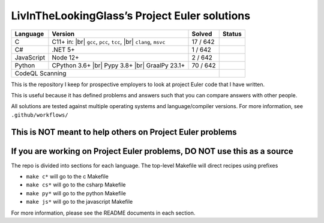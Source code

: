 LivInTheLookingGlass’s Project Euler solutions
==============================================

.. |C| image:: https://github.com/LivInTheLookingGlass/Euler/actions/workflows/c.yml/badge.svg
   :target: https://github.com/LivInTheLookingGlass/Euler/actions/workflows/c.yml
.. |C#| image:: https://github.com/LivInTheLookingGlass/Euler/actions/workflows/csharp.yml/badge.svg
   :target: https://github.com/LivInTheLookingGlass/Euler/actions/workflows/csharp.yml
.. |JavaScript| image:: https://github.com/LivInTheLookingGlass/Euler/actions/workflows/javascript.yml/badge.svg
   :target: https://github.com/LivInTheLookingGlass/Euler/actions/workflows/javascript.yml
.. |Python| image:: https://github.com/LivInTheLookingGlass/Euler/actions/workflows/python.yml/badge.svg
   :target: https://github.com/LivInTheLookingGlass/Euler/actions/workflows/python.yml
.. |CodeQL| image:: https://github.com/LivInTheLookingGlass/Euler/actions/workflows/c.yml/badge.svg
   :target: https://github.com/LivInTheLookingGlass/Euler/actions/workflows/codeql.yml
.. |br| raw:: html

  <br/>
.. |total| replace:: 642

+------------+---------------------+--------------+--------------+
| Language   | Version             | Solved       | Status       |
+============+=====================+==============+==============+
| C          | C11+ in: |br|       | 17 / |total| | |C|          |
|            | ``gcc``, ``pcc``,   |              |              |
|            | ``tcc``, |br|       |              |              |
|            | ``clang``, ``msvc`` |              |              |
+------------+---------------------+--------------+--------------+
| C#         | .NET 5+             | 1 / |total|  | |C#|         |
+------------+---------------------+--------------+--------------+
| JavaScript | Node 12+            | 2 / |total|  | |JavaScript| |
+------------+---------------------+--------------+--------------+
| Python     | CPython 3.6+ |br|   | 70 / |total| | |Python|     |
|            | Pypy 3.8+ |br|      |              |              |
|            | GraalPy 23.1+       |              |              |
+------------+---------------------+--------------+--------------+
| CodeQL Scanning                                 | |CodeQL|     |
+-------------------------------------------------+--------------+

This is the repository I keep for prospective employers to look at
project Euler code that I have written.

This is useful because it has defined problems and answers such that you
can compare answers with other people.

All solutions are tested against multiple operating systems and
language/compiler versions. For more information, see
``.github/workflows/``

This is NOT meant to help others on Project Euler problems
----------------------------------------------------------

If you are working on Project Euler problems, DO NOT use this as a source
-------------------------------------------------------------------------

The repo is divided into sections for each language. The top-level
Makefile will direct recipes using prefixes

-  ``make c*`` will go to the c Makefile
-  ``make cs*`` will go to the csharp Makefile
-  ``make py*`` will go to the python Makefile
-  ``make js*`` will go to the javascript Makefile

For more information, please see the README documents in each section.
